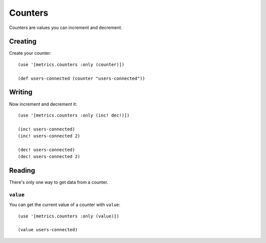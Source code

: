Counters
========

Counters are values you can increment and decrement.

Creating
--------

Create your counter::

    (use '[metrics.counters :only (counter)])

    (def users-connected (counter "users-connected"))

Writing
-------

Now increment and decrement it::

    (use '[metrics.counters :only (inc! dec!)])

    (inc! users-connected)
    (inc! users-connected 2)

    (dec! users-connected)
    (dec! users-connected 2)

Reading
-------

There's only one way to get data from a counter.

``value``
~~~~~~~~~

You can get the current value of a counter with ``value``::

    (use '[metrics.counters :only (value)])

    (value users-connected)
